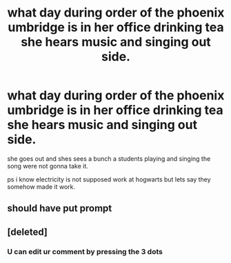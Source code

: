 #+TITLE: what day during order of the phoenix umbridge is in her office drinking tea she hears music and singing out side.

* what day during order of the phoenix umbridge is in her office drinking tea she hears music and singing out side.
:PROPERTIES:
:Author: lilke2002
:Score: 9
:DateUnix: 1605336850.0
:DateShort: 2020-Nov-14
:FlairText: Discussion
:END:
she goes out and shes sees a bunch a students playing and singing the song were not gonna take it.

ps i know electricity is not supposed work at hogwarts but lets say they somehow made it work.


** should have put prompt
:PROPERTIES:
:Author: lilke2002
:Score: 2
:DateUnix: 1605337066.0
:DateShort: 2020-Nov-14
:END:


** [deleted]
:PROPERTIES:
:Score: 1
:DateUnix: 1605337100.0
:DateShort: 2020-Nov-14
:END:

*** U can edit ur comment by pressing the 3 dots
:PROPERTIES:
:Author: noob_360
:Score: 2
:DateUnix: 1605338855.0
:DateShort: 2020-Nov-14
:END:
